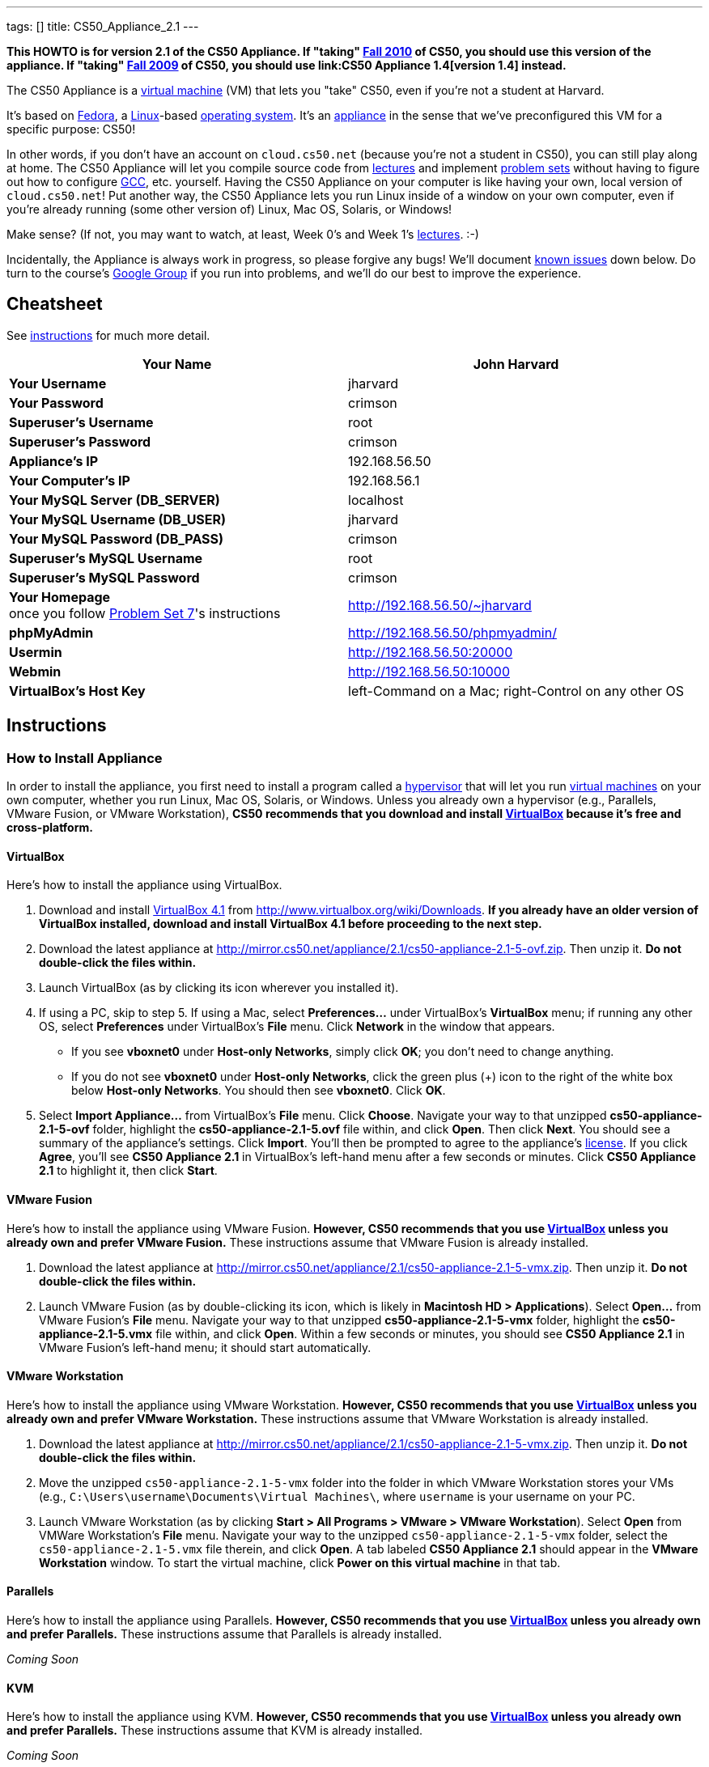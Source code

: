 ---
tags: []
title: CS50_Appliance_2.1
---

*This HOWTO is for version 2.1 of the CS50 Appliance. If "taking"
http://cs50.tv/2010/fall/[Fall 2010] of CS50, you should use this
version of the appliance. If "taking" http://cs50.tv/2009/fall/[Fall
2009] of CS50, you should use link:CS50 Appliance 1.4[version 1.4]
instead.*

The CS50 Appliance is a
http://en.wikipedia.org/wiki/Virtual_machine[virtual machine] (VM) that
lets you "take" CS50, even if you're not a student at Harvard.

It's based on
http://en.wikipedia.org/wiki/Fedora_(operating_system)[Fedora], a
http://en.wikipedia.org/wiki/Linux[Linux]-based
http://en.wikipedia.org/wiki/Operating_system[operating system]. It's an
http://en.wikipedia.org/wiki/Computer_appliance[appliance] in the sense
that we've preconfigured this VM for a specific purpose: CS50!

In other words, if you don't have an account on `cloud.cs50.net`
(because you're not a student in CS50), you can still play along at
home. The CS50 Appliance will let you compile source code from
http://cs50.tv/2010/fall#l=lectures[lectures] and implement
http://cs50.tv/2010/fall#l=psets[problem sets] without having to figure
out how to configure
http://en.wikipedia.org/wiki/GNU_Compiler_Collection[GCC], etc.
yourself. Having the CS50 Appliance on your computer is like having your
own, local version of `cloud.cs50.net`! Put another way, the CS50
Appliance lets you run Linux inside of a window on your own computer,
even if you're already running (some other version of) Linux, Mac OS,
Solaris, or Windows!

Make sense? (If not, you may want to watch, at least, Week 0's and Week
1's http://cs50.tv/2010/fall/#l=lectures[lectures]. :-)

Incidentally, the Appliance is always work in progress, so please
forgive any bugs! We'll document link:#_known_issues[known issues] down
below. Do turn to the course's http://cs50.tv/2009/fall/#r=group[Google
Group] if you run into problems, and we'll do our best to improve the
experience.


Cheatsheet
----------

See link:#_instructions[instructions] for much more detail.

[cols=",",]
|=======================================================================
|*Your Name* |John Harvard

|*Your Username* |jharvard

|*Your Password* |crimson

|*Superuser's Username* |root

|*Superuser's Password* |crimson

|*Appliance's IP* |192.168.56.50

|*Your Computer's IP* |192.168.56.1

|*Your MySQL Server (DB_SERVER)* |localhost

|*Your MySQL Username (DB_USER)* |jharvard

|*Your MySQL Password (DB_PASS)* |crimson

|*Superuser's MySQL Username* |root

|*Superuser's MySQL Password* |crimson

|*Your Homepage* +
once you follow http://cs50.tv/2010/fall/#l=psets[Problem Set 7]'s
instructions |http://192.168.56.50/~jharvard

|*phpMyAdmin* |http://192.168.56.50/phpmyadmin/

|*Usermin* |http://192.168.56.50:20000

|*Webmin* |http://192.168.56.50:10000

|*VirtualBox's Host Key* |left-Command on a Mac; right-Control on any
other OS
|=======================================================================


Instructions
------------


How to Install Appliance
~~~~~~~~~~~~~~~~~~~~~~~~

In order to install the appliance, you first need to install a program
called a http://en.wikipedia.org/wiki/Hypervisor[hypervisor] that will
let you run http://en.wikipedia.org/wiki/Virtual_machine[virtual
machines] on your own computer, whether you run Linux, Mac OS, Solaris,
or Windows. Unless you already own a hypervisor (e.g., Parallels, VMware
Fusion, or VMware Workstation), *CS50 recommends that you download and
install link:#_virtualbox[VirtualBox] because it's free and
cross-platform.*


VirtualBox
^^^^^^^^^^

Here's how to install the appliance using VirtualBox.

1.  Download and install
http://en.wikipedia.org/wiki/VirtualBox[VirtualBox 4.1] from
http://www.virtualbox.org/wiki/Downloads. *If you already have an older
version of VirtualBox installed, download and install VirtualBox 4.1
before proceeding to the next step.*
2.  Download the latest appliance at
http://mirror.cs50.net/appliance/2.1/cs50-appliance-2.1-5-ovf.zip. Then
unzip it. *Do not double-click the files within.*
3.  Launch VirtualBox (as by clicking its icon wherever you installed
it).
4.  If using a PC, skip to step 5. If using a Mac, select
*Preferences...* under VirtualBox's *VirtualBox* menu; if running any
other OS, select *Preferences* under VirtualBox's *File* menu. Click
*Network* in the window that appears.
* If you see *vboxnet0* under *Host-only Networks*, simply click *OK*;
you don't need to change anything.
* If you do not see *vboxnet0* under *Host-only Networks*, click the
green plus (+) icon to the right of the white box below *Host-only
Networks*. You should then see *vboxnet0*. Click *OK*.
5.  Select *Import Appliance...* from VirtualBox's *File* menu. Click
*Choose*. Navigate your way to that unzipped *cs50-appliance-2.1-5-ovf*
folder, highlight the *cs50-appliance-2.1-5.ovf* file within, and click
*Open*. Then click *Next*. You should see a summary of the appliance's
settings. Click *Import*. You'll then be prompted to agree to the
appliance's http://creativecommons.org/licenses/by-nc-sa/3.0/[license].
If you click *Agree*, you'll see *CS50 Appliance 2.1* in VirtualBox's
left-hand menu after a few seconds or minutes. Click *CS50 Appliance
2.1* to highlight it, then click *Start*.


VMware Fusion
^^^^^^^^^^^^^

Here's how to install the appliance using VMware Fusion. *However, CS50
recommends that you use link:#_virtualbox[VirtualBox] unless you already
own and prefer VMware Fusion.* These instructions assume that VMware
Fusion is already installed.

1.  Download the latest appliance at
http://mirror.cs50.net/appliance/2.1/cs50-appliance-2.1-5-vmx.zip. Then
unzip it. *Do not double-click the files within.*
2.  Launch VMware Fusion (as by double-clicking its icon, which is
likely in *Macintosh HD > Applications*). Select *Open...* from VMware
Fusion's *File* menu. Navigate your way to that unzipped
*cs50-appliance-2.1-5-vmx* folder, highlight the
*cs50-appliance-2.1-5.vmx* file within, and click *Open*. Within a few
seconds or minutes, you should see *CS50 Appliance 2.1* in VMware
Fusion's left-hand menu; it should start automatically.


VMware Workstation
^^^^^^^^^^^^^^^^^^

Here's how to install the appliance using VMware Workstation. *However,
CS50 recommends that you use link:#_virtualbox[VirtualBox] unless you
already own and prefer VMware Workstation.* These instructions assume
that VMware Workstation is already installed.

1.  Download the latest appliance at
http://mirror.cs50.net/appliance/2.1/cs50-appliance-2.1-5-vmx.zip. Then
unzip it. *Do not double-click the files within.*
2.  Move the unzipped `cs50-appliance-2.1-5-vmx` folder into the folder
in which VMware Workstation stores your VMs (e.g.,
`C:\Users\username\Documents\Virtual Machines\`, where `username` is
your username on your PC.
3.  Launch VMware Workstation (as by clicking *Start > All Programs >
VMware > VMware Workstation*). Select *Open* from VMWare Workstation's
*File* menu. Navigate your way to the unzipped
`cs50-appliance-2.1-5-vmx` folder, select the `cs50-appliance-2.1-5.vmx`
file therein, and click *Open*. A tab labeled *CS50 Appliance 2.1*
should appear in the *VMware Workstation* window. To start the virtual
machine, click *Power on this virtual machine* in that tab.


Parallels
^^^^^^^^^

Here's how to install the appliance using Parallels. *However, CS50
recommends that you use link:#_virtualbox[VirtualBox] unless you already
own and prefer Parallels.* These instructions assume that Parallels is
already installed.

_Coming Soon_


KVM
^^^

Here's how to install the appliance using KVM. *However, CS50 recommends
that you use link:#_virtualbox[VirtualBox] unless you already own and
prefer Parallels.* These instructions assume that KVM is already
installed.

_Coming Soon_


How to Update Appliance
~~~~~~~~~~~~~~~~~~~~~~~

The latest release of version 2.1 of the CS50 Appliance is *2.1-5*. To
check which version you have, link:#_how_to_open_a_terminal[open a
terminal] and execute:

`yum list installed cs50-appliance`

You should see output like the below, which indicates the release that
you have installed:

`cs50-appliance.i386                         2.1-5                          @cs50`

You can update the appliance to the latest release in either of two
ways:

* Select *Menu > Administration > Software Update*, then click *Install
Updates* if any updates are available.
* link:#_how_to_open_a_terminal[Open a terminal] and execute:
+
---------------------------------------
sudo yum clean all ; sudo yum -y update
---------------------------------------
+
Input *crimson* if prompted for a password.

Don't worry if you see

`  Updating   : cs50-appliance-2.1-5.i386`

on the screen for a minute or more; it takes a while to restart each of
the appliance's services.


How to Use Appliance
~~~~~~~~~~~~~~~~~~~~

The first thing you should see when the appliance boots up is John
Harvard's desktop. (Oh, henceforth, you are
http://en.wikipedia.org/wiki/John_Harvard_(clergyman)[John Harvard].
Your initial password is *crimson*. And here's
http://en.wikipedia.org/wiki/File:BostonTrip-91.jpg[what you look
like].) Even though you might think of Linux as having only a
http://en.wikipedia.org/wiki/Command-line_interface[command-line
interface],
http://en.wikipedia.org/wiki/Graphical_user_interface[graphical user
interfaces] do exist. We've installed
http://en.wikipedia.org/wiki/Xfce[Xfce], one of the most popular, for
you. However, we installed as few programs as possible to keep the
appliance small. You're welcome to install additional programs via *Menu
> Administration > Add/Remove Applications*.


How to Change Name
^^^^^^^^^^^^^^^^^^

As much as you might not like being called John, *do not try to change
John Harvard's name or username*. Life will be simpler as John.

With that said, if you'd _really_ like to be yourself (or someone else
altogether), you're welcome to create a new account.
link:#_how_to_open_a_terminal[Open a terminal] and execute

`sudo adduser --comment "Jane Harvard" --gid students --groups wheel --password crimson janeh` +
`echo -e "crimson\ncrimson" | sudo smbpasswd -a -s janeh`

where `Jane Harvard` is your desired name, `crimson` is your desired
password, and `janeh` is your desired username. Be sure not to overlook
the `\n` in the second command.

If you'd also like to start logging into the appliance automatically
under your new identity (instead of John Harvard's), execute

`sudo nano /etc/gdm/custom.conf`

and change `jharvard` to your own username. Then hit *ctrl-x*, then *y*,
then *Enter* to save and quit.


How to Change Password
^^^^^^^^^^^^^^^^^^^^^^

You can change your password in any of these ways:

* Select *Menu > Preferences > Password* and follow the on-screen
prompts.
* Log into Usermin at http://192.168.56.50:20000/, select *Login >
Change Password* at top-left, and follow the on-screen instructions.
* link:#_how_to_open_a_terminal[Open a terminal] and execute: +
+
------
passwd
------

With that said, allow us to suggest that you not change John Harvard's
password if your own computer is already password-protected. (Life will
be simpler with *crimson*.) The appliance has been configured in such a
way that only someone with access to your computer (e.g., you) can
access the appliance. Even though the appliance can connect to the
Internet, the Internet cannot connect to the appliance.


How to Change Language
^^^^^^^^^^^^^^^^^^^^^^

*This feature may require Internet access.*

If English is not your native language, you may want to change the
appliance's default language. Some things will remain in English, but
you might find yourself more at home nonetheless. Select *Menu >
Administration > Language*, inputting your password if prompted. Select
your preferred language from the list that appears, then click *OK*. If
prompted, click *Import key*. You may need to wait for a bit as the
language is installed. Then link:#_how_to_restart_appliance[restart the
appliance] and log back in.


How to Change Keyboard Layout
^^^^^^^^^^^^^^^^^^^^^^^^^^^^^

If you have a non-U.S. (or non-standard) keyboard, you may want (or
need!) to change your keyboard's layout. Select *Menu > Administration >
Keyboard*. (To be clear, select *Administration*, not *Preferences*.)
Select your preferred keyboard, then click *OK*.


How to Change Time Zone
^^^^^^^^^^^^^^^^^^^^^^^

If you don't live in Cambridge, Massachusetts, USA, you may want to
change the appliance's timezone. Select *Menu > Administration > Date &
Time*. Click the *Time Zone* tab, select the nearest city in your time
zone, then click *OK*, leaving *System clock uses UTC* checked.


How to Open a Terminal
^^^^^^^^^^^^^^^^^^^^^^

You can open a terminal in any of these ways:

* Select *Menu > Internet > Terminal*. You'll find yourself in your home
directory (`~`).
* Click Terminal's icon (a black square) in the appliance's bottom-left
corner. You'll find yourself in your home directory (`~`).
* Right-click anywhere on your desktop and select *Open Terminal Here*.
You'll find yourself in `~/Desktop/`.

No matter the approach you take, you should then see a command-line
interface much like the one you've probably seen in
http://cs50.tv/2010/fall/#l=lectures[lectures]! It's at this prompt that
you'll be able to type commands like *cd*, `gcc`, `ls`, and `nano`.

If you don't have an account on `nice.fas.harvard.edu` or
`cloud.cs50.net` but a problem set tells you to "SSH to
`nice.fas.harvard.edu`" or "SSH to `cloud.cs50.net`", you can simply
open a terminal instead (or you can link:#_how_to_ssh_to_appliance[SSH to
the appliance]).


How to SSH to Appliance
^^^^^^^^^^^^^^^^^^^^^^^

If you'd like to SSH to the appliance from your own computer (as with
Terminal on Mac OS or with PuTTY on Windows), you can SSH from your
computer to *192.168.56.50*, which is the appliance's static IP address.
(The appliance actually has a second IP address, obtained via DHCP, but
it uses that IP to access the Internet.)

If you'd instead like to SSH _from_ the appliance _to_ your computer
(assuming your computer is running an SSH server), you can SSH from the
appliance to *192.168.56.1*, which is the static IP address that
VirtualBox has secretly assigned to your computer.

*Note that, for security's sake, you can SSH to the appliance as
`jharvard` but not as `root`.*


How to Release Keyboard and Mouse
^^^^^^^^^^^^^^^^^^^^^^^^^^^^^^^^^

Once you click inside of the appliance, it "captures" your keyboard's
keystrokes and your mouse's movements. To release your keyboard and
mouse from the appliance's clutches, hit VirtualBox's "host key": on a
Mac, VirtualBox's host key is your keyboard's left-Command key; on any
other OS, VirtualBox's host key is your keyboard's right-Control key.
Once you hit that key, should be able to move your mouse anywhere on
your screen.


How to Change Host Key
^^^^^^^^^^^^^^^^^^^^^^

VirtualBox's "host key" allows you to release your keyboard and mouse
from the appliance if they've been "captured," which happens when you
click somewhere inside of the appliance's window (unless you have
link:#_how_to_install_guest_additions[guest additions] installed).

On a Mac, VirtualBox's host key is your keyboard's left-Command key; to
change it, select *VirtualBox > Preferences... > Input*. On any other
OS, VirtualBox's host key is your keyboard's right-Control key; to
change it, select *File > Preferences > Input*. In either case, be sure
that VirtualBox's main window (where you can select the CS50 Appliance
from a list) is in the foreground, not the appliance's own window, else
the *Preferences...* and/or *File* menu might not appear.


How to Install Guest Additions
^^^^^^^^^^^^^^^^^^^^^^^^^^^^^^

*These instructions assume that you're using VirtualBox as your
hypervisor. For VMware Fusion and VMware Workstation, you'll instead
want to install "VMware Tools."*

"Guest Additions" are device drivers and system applications that come
with VirtualBox that can improve the performance and usability of the
CS50 Appliance. Those additions allow you to
link:#_how_to_change_resolution[change the appliance's resolution],
link:#_how_to_enter.2fexit_fullscreen_mode[enter/exit fullscreen mode],
link:#_how_to_enter/exit_seamless_mode[enter/exit seamless mode], and
link:#_how_to_transfer_files_between_appliance_and_your_computer[share
folders] between the appliance and your own computer. They may also
eliminate the need to "release" your keyboard and mouse via VirtualBox's
"host key."

To install them, select *Install Guest Additions...* from VirtualBox's
*Devices* menu while the appliance is running. (This menu is outside of
the appliance, not inside of it. You may need to
link:#_how_to_release_keyboard_and_mouse[release your keyboard and mouse]
first.) An icon of a CD may then appear on your desktop, but no need to
double-click it. Instead, link:#_how_to_open_a_terminal[open a terminal]
and execute the commands below. Input your password if prompted. (For
security, you will not see your password as you type it.)

`sudo mount /dev/sr0 /media/` +
`sudo /media/VBoxLinuxAdditions.run`

Once the software has been installed, execute the command below:

`sudo umount /media/`

Then select *CD/DVD Devices > Remove disk from virtual drive* from
VirtualBox's *Devices* menu. (This menu is outside of the appliance, not
inside of it. You may need to
link:#_how_to_release_keyboard_and_mouse[release your keyboard and mouse]
first.) Then link:#_how_to_restart_appliance[restart the appliance] and
log back in.


How to Change Resolution
^^^^^^^^^^^^^^^^^^^^^^^^

By default, the appliance's resolution for John Harvard is 800x600 (so
that his desktop fits on most any computer's screen). To lower the
resolution to 640x480 or increase the resolution to 1024x768, select
*Menu > Preferences > Display*, select a new value to the right of
*Resolution*, then click *Close*.

To increase the appliance's resolution beyond 1024x768 and to enable
auto-resize (whereby dragging VirtualBox's bottom-left corner will alter
the appliance's resolution), you'll need to install
link:#_how_to_install_guest_additions[install guest additions], if you
haven't already.


How to Change Volume
^^^^^^^^^^^^^^^^^^^^

By default, the appliance's audio is off, but you can enable it as
follows.

1.  Select *Menu > Sound & Video > Mixer*.
2.  Select *Playback: Internal Audio Analog Stereo (PulseAudio Mixer)*
next to *Sound card*.
3.  Click '''Select Controls...".
4.  Check *Master* then click *Close*.
5.  Click the speaker icon to unmute the appliance's audio, then drag
the sliders upward to increase the audio's volume.
6.  Click *Quit*.
7.  Visit http://webhamster.com/ in Firefox to test!


How to Enter/Exit Fullscreen Mode
^^^^^^^^^^^^^^^^^^^^^^^^^^^^^^^^^

For fullscreen mode to work, you'll first need to
link:#_how_to_install_guest_additions[install guest additions] if you
haven't already.

Thereafter, you can enter fullscreen mode in either of these ways:

* Select *Switch to Fullscreen* from VirtualBox's *Machine* menu while
the appliance is running. (This menu is outside of the appliance, not
inside of it.)
* Hit VirtualBox's "host key" and F together. (On a Mac, VirtualBox's
host key is your keyboard's left-Command key; on any other OS,
VirtualBox's host key is your keyboard's right-Control key.)

You can exit fullscreen mode in either of these ways:

* Move your cursor to the middle of the bottom of your screen, at which
point a menu should appear. Click the second icon from the right (which
resembles two squares).
* Hit VirtualBox's "host key" and F together. (On a Mac, VirtualBox's
host key is your keyboard's left-Command key; on any other OS,
VirtualBox's host key is your keyboard's right-Control key.)


How to Enter/Exit Seamless Mode
^^^^^^^^^^^^^^^^^^^^^^^^^^^^^^^

Seamless mode lets you "extract" windows (e.g., a Terminal window) from
the CS50 Appliance and position them right alongside your computer's own
windows; in seamless mode, the appliance's windows are no longer
confined to the appliance's own rectangular window.

For seamless mode to work, you'll first need to
link:#_how_to_install_guest_additions[install guest additions] if you
haven't already.

Thereafter, you can enter seamless mode in either of these ways:

* Select *Switch to Seamless Mode* from VirtualBox's *Machine* menu
while the appliance is running. (This menu is outside of the appliance,
not inside of it.)
* Hit VirtualBox's "host key" and L together. (On a Mac, VirtualBox's
host key is your keyboard's left-Command key; on any other OS,
VirtualBox's host key is your keyboard's right-Control key.)

You can exit seamless mode by hitting VirtualBox's "host key" and L
together. (On a Mac, VirtualBox's host key is your keyboard's
left-Command key; on any other OS, VirtualBox's host key is your
keyboard's right-Control key.)


How to Use phpMyAdmin
^^^^^^^^^^^^^^^^^^^^^

Visit http://192.168.56.50/phpMyAdmin/ within the appliance or using
your own computer's browser. Log in as prompted.


How to Undelete Files
^^^^^^^^^^^^^^^^^^^^^

Every 10 minutes, the appliance take "snapshots" of everything in
`/home` just in case you accidentally delete something. (You can also
mitigate accidental deletions by
link:#_how_to_synchronize_files_with_dropbox[synchronizing with
Dropbox].)

Suppose that you just deleted `~/pset1/hello.c`. Odds are you'll find it
in the `minutely.0` or `minutely.1` snapshot, depending on the current
time, in which case you can recover it with

`cp /snapshots/minutely.0/home/jharvard/pset1/hello.c ~/pset1`

or with

`cp /snapshots/minutely.1/home/jharvard/pset1/hello.c ~/pset1`

in a link:#_how_to_open_a_terminal[terminal]. If you need to recover an
earlier version, you can go further back in time via `minutely.2`,
`minutely.3`, or `minutely.4`. If you'd instead like to go back an hour
or so, you can start with `hourly.0`, followed by `hourly.1`,
`hourly.2`, and so on. Below are all of the intervals you can try.
Realize that the times only estimates, since the intervals' definitions
depend on the current time.


Intervals
+++++++++

[cols=",",]
|====================================================
|`minutely.0` |10 minutes ago
|`minutely.1` |20 minutes ago
|`minutely.2` |30 minutes ago
|`minutely.3` |40 minutes ago
|`minutely.4` |50 minutes ago
|`hourly.0` |1 hour ago
|`hourly.1` |2 hours ago
|... |...
|`hourly.22` |23 hours ago
|`daily.0` |yesterday
|`daily.1` |2 days ago
|... |...
|`daily.5` |6 days ago
|`weekly.0` |1 week ago
|`weekly.1` |2 weeks ago
|... |...
|`weekly.51` |51 weeks ago
|====================================================


How to Synchronize Files with Dropbox
^^^^^^^^^^^^^^^^^^^^^^^^^^^^^^^^^^^^^

*This feature requires Internet access.*

To make it easier to back up files within the appliance automatically as
well as share them with your own computer(s), you can synchronize a
directory in John Harvard's account with
http://www.dropbox.com/features[Dropbox]. *If officially enrolled in a
course at Harvard, just take care to respect the course's policies on
academic honesty.*

Here's how to configure the appliance for Dropbox.

1.  link:#_how_to_open_a_terminal[Open a terminal].
2.  Execute:
+
----------------
dropbox start -i
----------------
3.  You should be prompted to "download the proprietary daemon" (i.e.,
software); click *OK*. The software should proceed to download and
unpack.
4.  You should then be prompted to set up Dropbox.
* If you don't already have a Dropbox account, leave *I don't have a
Dropbox account* checked, then click *Next*. Create your Dropbox as
prompted.
* If you already have an Dropbox account, check *I already have a
Dropbox account*, then click *OK*. Log in as prompted.
5.  If prompted to upgrade your Dropbox, simply leave *2 GB* checked
(which is free) then click *Next*, unless you want to upgrade to a paid
account.
6.  If prompted to *Choose setup type*, leave *Typical* checked, then
click *Install*.
7.  If prompted to take a 5-step tour, click *Skip Tour*; its
screenshots won't match what you'll see in the appliance.
8.  When informed *That's it!*, uncheck *Open my Dropbox folder now*,
then click *Finish*.
9.  If prompted for your admin password, input *crimson* (unless you
changed your root password to something else). *Don't worry if you then
see an error about "wrong password."*

If you then execute

`dropbox status`

you should see:

`Idle`

If you then execute

`cd ~/Dropbox/` +
`ls`

you should your dropbox's files. If you just created an account, among
them will be *Getting Started.pdf*, *Photos*, and *Public*. You can
browse those same files (and any others you create) at
https://www.dropbox.com/login. You can even undelete files.

*Only those files and folders that you save in `~/Dropbox/` will be
synchronized with your Dropbox account.*


How to Transfer Files between Appliance and Your Computer
^^^^^^^^^^^^^^^^^^^^^^^^^^^^^^^^^^^^^^^^^^^^^^^^^^^^^^^^^

If you'd like to
http://en.wikipedia.org/wiki/SSH_file_transfer_protocol[SFTP] to the
appliance from your own computer (as with
http://cyberduck.ch/[Cyberduck] on Mac OS or with
http://winscp.net/eng/download.php[WinSCP] on Windows), you can SFTP
from your computer to *192.168.56.50*, which is the appliance's static
IP address. (The appliance actually has a second IP address, obtained
via DHCP, but it uses that IP to access the Internet.)

Alternatively, you can "mount" John Harvard's home directory (via a
protocol called http://en.wikipedia.org/wiki/Server_Message_Block[SMB],
otherwise known as http://en.wikipedia.org/wiki/CIFS[CIFS]) in a window
on your own desktop, to and from which you can drag and drop files.
Here's how, whether you run Linux, Mac OS, or Windows.


Linux
+++++


GNOME

1.  Select *Connect to Server...* from the *Places* menu.
2.  Input *192.168.56.50* for *Server*.
3.  Select *Windows share* for *Type*.
4.  Input *jharvard* for *Share*.
5.  Input */* for *Folder*.
6.  Input *CS50* for *Domain name*.
7.  Input *jharvard* for *User name*.
8.  Input *crimson* for *Password*.
9.  Check *Remember this password* if you'd like.
10. Click *Connect*.

John Harvard's home directory should then open in a new window.


KDE

1.  Open Dolphin (as via *Computer > Network*).
2.  Select *Network*.
3.  Click *Add Network Folder*.
4.  Select *Microsoft® Windows® network drive*, then click *Next*.
5.  Input *appliance* for *Name*.
6.  Input *192.168.56.50* for *Server*.
7.  Input *jharvard* for *Folder*.
8.  Check *Create an icon for this remote folder* if you'd like.
9.  Click *Finish*.
10. Input *jharvard* for *Username*.
11. Input *crimson* for *Password*.
12. Check *Remember password* if you'd like.
13. Click *OK*.

John Harvard's home directory should then open in a new window.


Xfce

1.  Install `gvfs-smb` as `root` (as via `sudo`) if not installed
already, as with
+
-----------------------
yum -y install gvfs-smb
-----------------------
+
if running CentOS, Fedora, or RedHat or with
+
-----------------------------
apt-get install gvfs-backends
-----------------------------
+
if running Debian or Ubuntu.
2.  Launch Thunar (as via *Applications Menu > System > Thunar File
Manager*).
3.  Select *Open Location...* from the *Go* menu.
4.  Input *smb://192.168.56.50/jharvard/* for *Location* then click
*Open*.
5.  Input *jharvard* for *Username*.
6.  Input *CS50* for *Domain*.
7.  Input *crimson* for *Password*.
8.  Check *Remember forever* if you'd like.
9.  Click *Connect*.


Mac OS
++++++

1.  Select *Connect to Server...* from the Finder's *Go* menu.
2.  Under *Server Address:*, input *smb://192.168.56.50*. (Click the *+*
icon if you'd like to add the appliance to your *Favorite Servers*.)
Then click *Connect*.
3.  If prompted for your name and password:
1.  Select *Registered User*.
2.  Input *jharvard* for *Name*.
3.  Input *crimson* for *Password*.
4.  Click *Connect*.

John Harvard's home directory should then open in a new window.


Windows
+++++++

1.  Open any folder on your hard drive.
2.  Click the address bar atop the folder's window and input
*\\192.168.56.50\jharvard*, then click *Enter*.
3.  If prompted for your name and password:
1.  Input *jharvard* for *User name*.
2.  Input *crimson* for *Password*.
3.  Check *Remember my credentials* if you'd like.
4.  Click *Connect*.

John Harvard's home directory should then open in a new window.


How to Access Appliance from Another Computer
^^^^^^^^^^^^^^^^^^^^^^^^^^^^^^^^^^^^^^^^^^^^^

By default, you can access the appliance from your own computer via the
appliance's static IP address, which is *192.168.56.50*, because
VirtualBox assigns your own computer a static IP address of
*192.168.56.1*, which is on the same "subnet." Those IP addresses only
exist within VirtualBox, though, so, by default, it's _not_ possible to
access the appliance from other computers on your LAN (i.e., home
network).

However, the appliance also comes with a "bridged" network interface
(`eth2`) that you can activate manually. So long as your LAN supports
http://en.wikipedia.org/wiki/Dynamic_Host_Configuration_Protocol[DHCP]
(which most home networks do), that interface will acquire an IP address
on your LAN, at which point you can access the appliance via HTTP or SSH
via _that_ IP from any computer on your LAN.

However, for security's sake, you will not be able (from any computer
besides your own, on which the appliance is running) to:

* access phpMyAdmin, at http://192.168.56.50/phpMyAdmin/
* access Usermin, at http://192.168.56.50:20000/
* access Webmin, at http://192.168.56.50:10000/
* link:#_how_to_transfer_files_between_appliance_and_your_computer[mount
John Harvard's home directory] in a window on your desktop

You will be able to:

* access John Harvard's homepage at http://192.168.56.50/~jharvard/
* SSH to the appliance at 192.168.56.50

*However, odds are `eth2` will not work on Harvard's campus because of
Harvard's firewall.*

To enable `eth2` temporarily, link:#_how_to_open_a_terminal[open a
terminal] and execute:

`sudo ifup eth2`

If your LAN indeed supports DHCP, you should see:

`Determining IP information for eth2... done.`

To find out which IP address was assigned by your LAN to the appliance,
execute

`ifconfig eth2`

and look to the right of *inet addr* (not *inet6 addr*). That's the
address via which you can accessible the appliance from another computer
on your LAN. Odds are it will start with *192.168.0* or *192.168.1* or
*10.0.1*, though other prefixes are possible.

If you would like to enable `eth2` permanently:

1.  Select *Menu > Administration > Network*.
2.  Highlight *eth2* in the window that appears, then click *Edit*.
3.  Check *Activate device when computer starts*, then click *OK*.
4.  Select *File > Save*, then click *OK*.
5.  Select *File > Quit*.
6.  link:#_how_to_restart_appliance[Restart the appliance].

Just realize that each time the appliance starts, it may be assigned a
different IP address on your LAN via DCHP, so you might need to re-run

`ifconfig eth2`

each time to find out the current address. If your home router supports
"DHCP reservations," know that you can find out the MAC (i.e., Ethernet)
address of `eth2` by running

`ifconfig eth2`

as well. Look to the right of *HWaddr* for the address. Alternatively,
if you think it's safe to assign the appliance a static IP address on
your LAN without your home router even knowing, select *Menu >
Administration > Network*, highlight *eth2* in the window that appears,
click *Edit*, select *Statically set IP addresses*, and configure the
interface as you see fit.


How to Take a Screenshot
^^^^^^^^^^^^^^^^^^^^^^^^

It's sometimes helpful to take a screenshot of the appliance so that you
can remember or share something you see on your screen. *If officially
enrolled in a course at Harvard, just take care to respect the course's
policies on academic honesty.*

To take a screenshot inside of the appliance:

1.  Select *Menu > Accessories > Screenshot*.
2.  Check a *Region to capture*.
3.  Leave *Capture the mouse pointer* checked unless you'd like to hide
it.
4.  Leave *Delay before capturing* at *1*, unless you need more time.
5.  Click *OK*.
6.  You should then be prompted to decide on an *Action*. Leave *Save*
checked and then click *OK* if you'd like to save the screenshot as a
file; decide on a destination as prompted. You can then share that
screenshot with someone if necessary, as by opening Gmail in Firefox and
sending it as an attachment.

You can also link:#_how_to_share_control_of_your_screen[share control of
your screen] if you need someone else to see more than a screenshot.


How to Share Control of Your Screen
^^^^^^^^^^^^^^^^^^^^^^^^^^^^^^^^^^^

*This feature requires Internet access.*

So that you can help (and be helped by!) fellow learners on the
Internet, the appliance comes with
http://www.teamviewer.com/[TeamViewer], which lets you share (control
of) your screen with someone else (a "partner") on the Internet (and
vice versa). *If officially enrolled in a course at Harvard, just take
care to respect the course's policies on academic honesty.*

To share your screen with some else:

1.  Select *Menu > Share Screen*. A window should appear.
2.  Tell your partner the *ID* and *Password* that you see. Once your
partner inputs those values, your screen should be shared.

To see someone else's screen:

1.  Ask your partner for an *ID* and *Password*.
2.  Select *Menu > Share Screen*. A window should appear.
3.  Input the *ID* into that window, then click *Connect to partner*.
4.  When prompted, input the *Password*, at which point you should see
your partner's screen.

If you would like to connect to someone else's appliance from your own
computer (rather than from your own appliance) or from a mobile device,
you can download TeamViewer for free for Android, iOS, Linux, Mac OS, or
Windows from http://www.teamviewer.com/en/download.aspx.


How to Disable Automatic Login
^^^^^^^^^^^^^^^^^^^^^^^^^^^^^^

By default, the appliance logs you in as John Harvard. To disable
automatic login, link:#_how_to_open_a_terminal[open a terminal] and
execute:

`sudo rm -f /etc/gdm/custom.conf`

Then link:#_how_to_restart_appliance[restart the appliance]. You should
now see a login prompt instead of John Harvard's desktop.


How to Log Out of Appliance
^^^^^^^^^^^^^^^^^^^^^^^^^^^

To log out of the appliance, click
image:Exit.png[Exit.png,title="image"] in the appliance's bottom-right
corner, then click *Log Out*.


How to Restart Appliance
^^^^^^^^^^^^^^^^^^^^^^^^

You can restart the appliance in either of these ways:

* Click image:Exit.png[Exit.png,title="image"] in the appliance's
bottom-right corner, then click *Restart*.
* link:#_how_to_open_a_terminal[Open a terminal] and execute the below,
inputting your password if prompted:
+
------------
sudo restart
------------


How to Shut Down Appliance
^^^^^^^^^^^^^^^^^^^^^^^^^^

You can shut down the appliance in either of these ways:

* Click image:Exit.png[Exit.png,title="image"] in the appliance's
bottom-right corner, then click *Shut Down*.
* link:#_how_to_open_a_terminal[Open a terminal] and execute the below,
inputting your password if prompted:
+
-------------
sudo shutdown
-------------


How to Configure Appliance for a Proxy Server
^^^^^^^^^^^^^^^^^^^^^^^^^^^^^^^^^^^^^^^^^^^^^

If your own computer sits behind an HTTP proxy server, you might need to
configure the appliance to route HTTP traffic through that proxy as
well. Here's how.

1.  link:#_how_to_open_a_terminal[Open a terminal] and execute the below,
inputting your password if prompted:
+
---------------------------------
sudo nano /etc/profile.d/proxy.sh
---------------------------------
2.  Add the following line to that (otherwise empty) file, where
`example.com` is the address of your proxy server and `80` is its port
number:
+
----------------------------------------
export http_proxy=http://example.com:80/
----------------------------------------
3.  Save and quit Nano by hitting *ctrl-X*, then *y*, then *Enter*.
4.  Execute:
+
--------------------------------------
sudo chmod 644 /etc/profile.d/proxy.sh
--------------------------------------
5.  link:#_how_to_restart_appliance[Restart the appliance].


How to Run Programs from Lectures
~~~~~~~~~~~~~~~~~~~~~~~~~~~~~~~~~

See link:Fall_2010#Lectures[Fall 2010's HOWTO].


How to Do Problem Sets
~~~~~~~~~~~~~~~~~~~~~~

See link:Fall_2010#Problem_Sets[Fall 2010's HOWTO].


Implementation Details
----------------------

Below are details on how we implemented the CS50 Appliance in case
you're curious or would like to reproduce these steps yourself. *You do
NOT need to follow these directions to if you simply want to use the
CS50 Appliance:* you only need to follow link:#_instructions[the
instructions above].

We built the appliance using a combination of
http://fedoraproject.org/wiki/Anaconda/Kickstart[Kickstart] and
http://fedoraproject.org/wiki/How_to_create_an_RPM_package[rpmbuild]. It
took us a while to figure everything out, but now that we (and you) know
what we're doing, it only takes about 20 minutes to build the appliance
(and most of that time is spent waiting for Kickstart to run).

The CS50 Appliance's kickstart file can be found at
http://mirror.cs50.net/appliance/2.1/cs50-appliance-2.1-5.ks. And the
CS50 Appliance's spec file can be found at
http://mirror.cs50.net/appliance/2.1/cs50-appliance-2.1-5.spec.

The directions below assume familiarity with
http://en.wikipedia.org/wiki/Fedora_(operating_system)[Fedora] and
installation thereof as well as with
http://en.wikipedia.org/wiki/VirtualBox[VirtualBox]. If you have
questions, you may want to join CS50's Google Group at
http://cs50.tv/2010/fall/#l=psets&r=group[cs50.tv].

1.  Download and install (on any OS) the latest version of VirtualBox
from http://www.virtualbox.org/wiki/Downloads.
2.  Download an ISO of the 32-bit Fedora 15 DVD from
http://download.fedoraproject.org/pub/fedora/linux/releases/15/Fedora/i386/iso/Fedora-15-i386-DVD.iso
(which is linked at
http://fedoraproject.org/en/get-fedora-options#formats).
3.  Launch VirtualBox and click *New*.
4.  On the screen entitled *Welcome to the New Virtual Machine Wizard!*,
click *Continue*.
5.  On the screen entitled *VM Name and OS Type*, input a value below
*Name* (e.g., *CS50 Appliance*), select *Linux* next to *Operating
System*, select *Fedora* (not *Fedora (64 bit)*) next to *Version*, then
click *Continue*.
6.  On the screen entitled *Memory*, input *768* MB, if not already
present, then click *Continue*.
7.  On the screen entitled *Virtual Hard Disk*, check *Start-up Disk*
(if not checked already), select *Create new hard disk* (if not selected
already), then click *Continue*.
8.  On the screen entitled *Welcome to the Create New Virtual Disk
Wizard!*, select *VDI (VirtualBox Disk Image)* (if not selected
already), then click *Continue*.
9.  On the screen entitled *Virtual disk storage details*, select
*Dynamically allocated* (if not selected already), then click
*Continue*.
10. On the screen entitled *Virtual disk file location and size*, leave
the value under *Location* unchanged (assuming it's identical to the
name you inputted earlier), input *32.0 GB* under *Size*, then click
*Continue*.
11. On the screen entitled *Summary*, click *Create*.
12. On the screen also entitled *Summary*, click *Create*.
13. In VirtualBox's lefthand list of VMs, single-click the VM you just
created to highlight it, then click *Settings*.
14. Click *Network*.
15. Under *Adapter 1*, ensure that *Enable Network Adapter* is checked,
that *NAT* is selected next to *Attached to*, and that (under
*Advanced*), *PCnet-PCI II (Am79C970A)* is selected next to *Adapter
Type*.
16. Click *Adapter 2*. Check *Enable Network Adapter* and select
*Host-only Adapter* next to *Attached to*. Ensure that (under
*Advanced*) *PCnet-PCI II (Am79C970A)* is selected next to *Adapter
Type*.
17. Click *Adapter 3*. Check *Enable Network Adapter* and select
*Bridged Adapter* next to *Attached to*. Ensure that (under *Advanced*)
*PCnet-PCI II (Am79C970A)* is selected next to *Adapter Type*.
18. Click *OK*.
19. In VirtualBox's lefthand list of VMs, single-click the VM to
highlight it, if not highlighted already, then click *Start*.
20. On the screen entitled *Welcome to the First Run Wizard!*, click
*Continue*.
21. On the screen entitled *Select Installation Media*, click the folder
icon under *Media Source*, navigate your way to the ISO you downloaded
earlier (i.e., *Fedora-15-i386-DVD.iso*), click it once to highlight it,
then click *OK*. You should then see *Fedora-15-i386-DVD.iso* under
*Media Source*. Click *Continue*.
22. On the screen entitled *Summary*, click *Done*.
23. Immediately click inside of the VM's window (so that your cursor
disappears). As soon as you see the screen entitled *Welcome to Fedora
15!*, hit *Esc*. You should then see a *boot:* prompt.
24. At the *boot:* prompt, type
+
----------------------------------------------------------------------------------------------------------------------------
linux biosdevname=0 ks=<nowiki>http://mirror.cs50.net/appliance/2.1/cs50-appliance-2.1-5.ks</nowiki> ksdevice=eth0 selinux=0
----------------------------------------------------------------------------------------------------------------------------
+
then hit *Enter*. Kickstart will proceed to install Fedora 15 and CS50's
own RPMs. Some number of minutes later (depending on the speed of your
computer and Internet connection), the VM will power itself off.
25. In VirtualBox's lefthand list of VMs, click the VM to highlight it,
if not highlighted already, then click *Settings*.
26. Click *Storage*.
27. Under *IDE Controller*, single-click *Fedora-15-i386-DVD.iso* to
highlight it. Then click the CD icon to the right of *CD/DVD Drive* and
select *Remove disk from virtual drive*. Then click *OK*.
28. In VirtualBox's lefthand list of VMs, single-click the VM to
highlight it, if not highlighted already, then select *Export
Appliance...* from VirtualBox's *Devices* menu.
29. On the screen entitled *Welcome to the Appliance Export Wizard!*,
single-click the VM once to highlight it, if not highlighted already,
then click *Continue*.
30. On the screen entitled *Appliance Export Settings*, click
*Choose...* and navigate your way to a folder in which you'd like to
save the exported appliance. Select *Open Virtualization Format (*.ovf)*
next to *Files of type*, then input a filename (that ends in *.ovf*) for
the appliance next to *Save As* (e.g., *cs50-appliance-2.1-5.ovf*). Then
click *Save*.
31. Back on the screen entitled *Appliance Export Settings*, leave
*Write legacy OVF 0.9* and *Write Manifest file* unchecked, then click
*Continue*.
32. On the next screen also entitled *Appliance Export Settings*, input
values for *Name*, *Product*, *Product-URL*, *Vendor*, *Vendor-URL*,
*Version*, *Description*, and *License*. Then click *Done*. An
inaccurate number of seconds later, you should find two files in the
folder you created: *cs50-appliance-2.1-5.ovf* (which contain's the VM's
configuration) and *cs50-appliance-2.1-5.disk1.vmdk* (which is the VM's
hard disk).
33. Open *cs50-appliance-2.1-5.ovf* with a text editor and delete:
* the *vbox:uuid* attribute in the *Disk* element's tag;
* the entire *Item* element for *ideController1* (i.e., everything
between that IDE Controller's ** and ** tags);
* the entire *vbox:Machine* element (i.e., everything between ** and
**).
34. Add elements like the below as children of (i.e., inside)
*VirtualSystem*:

----------------------------------------------------------------------
<ProductSection>
  <Info>Meta-information about the installed software</Info>
  <Product>CS50 Appliance 2.1</Product>
  <Vendor>CS50</Vendor>
  <Version>2.1</Version>
  <ProductUrl>https://manual.cs50.net/Appliance</ProductUrl>
  <VendorUrl>http://cs50.tv/</VendorUrl>
</ProductSection>
<EulaSection>
  <Info>License agreement for the virtual system</Info>
  <License>http://creativecommons.org/licenses/by-nc-sa/3.0/</License>
</EulaSection>
----------------------------------------------------------------------

1.  Create a folder called *cs50-appliance-2.1-5-ovf* and then move
*cs50-appliance-2.1-5.ovf* and *cs50-appliance-2.1-5-disk1.vmdk* into
that folder.
2.  Create a ZIP of that folder called *cs50-appliance-2.1-5-ovf.zip*,
as with:
+
-----------------------------------------------------------------------
zip -r -n .vmdk  cs50-appliance-2.1-5-ovf.zip cs50-appliance-2.1-5-ovf/
-----------------------------------------------------------------------
+
This use of `-n` tells `zip` not to compress
`cs50-appliance-2.1-5-disk1.vmdk` (since it's already compressed).
3.  Distribute `cs50-appliance-2.1-5-ovf.zip`!


VMware
^^^^^^

VirtualBox exports VMDK files in a "streamOptimized" (i.e., compressed)
format that VMware's products do not support. However, it's possible to
convert `cs50-appliance-2.1-5-disk1.vmdk` to a "monolithicSparse" format
that VMware's products do understand, as with:

`mkdir cs50-appliance-2.1-5-vmx ` +
`vmware-vdiskmanager -r /path/to/cs50-appliance-2.1-5-ovf/cs50-appliance-2.1-5-disk1.vmdk -t 0 cs50-appliance-2.1-5-vmx/cs50-appliance-2.1-5-disk1.vmdk`

`vmware-vdiskmanager` comes with VMware Fusion (in
`/Library/Application Support/VMware Fusion/`) and VMware Workstation
(in `C:\Program Files\VMware\VMware Workstation` or
`C:\Program Files (x86)\VMware\VMware Workstation\`).

You'll then want to create a text file called `cs50-appliance-2.1-5.vmx`
in `cs50-appliance-2.1-5-vmx/` with these contents:

---------------------------------------------------------------------------
#!/usr/bin/vmware
config.version = "8"
displayName = "CS50 Appliance 2.1"
ethernet0.connectionType = "nat"
ethernet0.present = "TRUE"
ethernet1.connectionType = "hostonly"
ethernet1.present = "TRUE"
ethernet2.connectionType = "bridged"
ethernet2.present = "TRUE"
floppy0.present = "FALSE"
guestinfo.vmware.product.class = "virtual machine"
guestinfo.vmware.product.long = "CS50 Appliance 2.1"
guestinfo.vmware.product.url = "https://manual.cs50.net/CS50_Appliance_2.1"
guestOS = "fedora"
ide1:0.autodetect = "TRUE"
ide1:0.deviceType = "cdrom-raw"
ide1:0.fileName = "auto detect"
ide1:0.present = "TRUE"
ide1:0.startConnected = "TRUE"
memsize = "768"
powerType.powerOff = "soft"
powerType.powerOn = "soft"
powerType.reset = "soft"
powerType.suspend = "soft"
priority.grabbed = "normal"
priority.ungrabbed = "normal"
scsi0:0.deviceType = "disk"
scsi0:0.fileName = "cs50-appliance-2.1-5-disk1.vmdk"
scsi0:0.mode = "persistent"
scsi0:0.present = "TRUE"
scsi0:0.startConnected = "TRUE"
scsi0:0.writeThrough = "TRUE"
scsi0.present = "TRUE"
scsi0.virtualDev = "lsilogic"
sound.present = "TRUE"
sound.virtualdev = "sb16"
tools.syncTime = "TRUE"
tools.upgrade.policy = "upgradeAtPowerCycle"
usb.generic.autoconnect = "TRUE"
usb.present = "TRUE"
virtualHW.version = "7"
---------------------------------------------------------------------------

You can then create a ZIP of that folder called
*cs50-appliance-2.1-5-vmx.zip*, as with:

`zip -r cs50-appliance-2.1-5-vmx.zip cs50-appliance-2.1-5-vmx/`

Note the absence of `-n` this time, as the VMware-compatible VMDK is not
itself compressed and thus should be by `zip`.

You can then distribute `cs50-appliance-2.1-5-vmx.zip` as well!


Troubleshooting
---------------

If you are having problems that aren't addressed here or under
link:#_known_issues[Known Issues], turn to the course's
http://cs50.tv/2010/fall/#r=group[Google Group] for help.


Forgotten Password
~~~~~~~~~~~~~~~~~~

Follow these directions if you have forgotten the password with which
jharvard or root can log into the appliance (as via the console or, in
John Harvard's case, via SSH). If you have forgotten a MySQL password,
see link:#_forgotten_mysql_password[further below].


jharvard
^^^^^^^^

John Harvard's password is *crimson* by default. But if you changed it
to something you do not remember, you can change it to something you
know as follows:

1.  link:#_how_to_log_out_of_appliance[Log out] of the appliance if
already logged in.
2.  Log in as *root* with password *crimson* (unless you changed the
superuser's password too).
3.  link:#_how_to_open_a_terminal[Open a terminal], execute
+
---------------
passwd jharvard
---------------
+
and input a new password for John Harvard (e.g., *crimson*) twice as
prompted.
4.  link:#_how_to_log_out_of_appliance[Log out] of the appliance.

You should then be able to log in as John Harvard again.


root
^^^^

The superuser's password is *crimson* by default. But if you changed it
to something you do not remember, you can change it to something you
know as follows:

1.  link:#_how_to_shut_down_appliance[Shut down the appliance] if it's
already running.
2.  link:#_how_to_start_appliance[Start the appliance], immediately click
once inside of its window (so that your cursor disappears), and
immediately hold *Shift*. Within a few seconds, you should see a *GNU
GRUB* screen with *Generic* highlighted in white. If not, start over and
try again.
3.  Hit *e*, and you should see a screen with at least three options:
*root*, *kernel*, and *initrd*. Highlight *kernel* and hit *e* again.
You should then see a line of text that ends with `quiet`. Hit the space
bar and add the word `single` to the end of that line. Then hit *Enter*.
You should find yourself back at the previous screen, with *kernel*
highlighted in white.
4.  Hit *b* to boot into the appliance in "single-user mode.''' You
should soon see a terminal prompt.
5.  Execute
+
------
passwd
------
+
and input a new password twice (e.g., *crimson*) as prompted.
6.  Execute
+
------
reboot
------
+
to restart the appliance.


Forgotten MySQL Password
~~~~~~~~~~~~~~~~~~~~~~~~

John Harvard's password for MySQL is *crimson* by default, as is the
superuser's. But if you changed either to something you do not remember,
you can change both back to *crimson* by
link:#_how_to_open_a_terminal[opening a terminal] and executing the
below:

`sudo yum -y reinstall cs50-appliance`

That command will restore the appliance to "factory defaults." It will
not delete any code that you've written.


Known Issues
------------

* 2.1-2
** Appliance reports VERR upon startup on some Macs, the result of a
missing vboxnet0 host-only interface.
** Some code from Fall 2010 does not compile properly because of CS50
Library's use of -lgc.
* 2.1-3
** None.
* 2.1-4
** `/snapshots/` is not mounted at boot because NFS server has not yet
started.
* 2.1-5
** None.


Changelog
---------

* link:CS50 Appliance 1.4#Changelog[1.4]
* link:CS50 Appliance 2.0#Changelog[2.0]
* 2.1-1
** Enabled Samba for file sharing.
* 2.1-3
** Updated link:CS50 Library[CS50 Library] to 3.0 (eliminating garbage
collection).
** Removed `-lgc` from `$LDLIBS`.
** Updated Firefox (and plugins) to 6.0; eliminated appliance's
dependency on 5.0.
** Customized users' default Firefox settings via `/etc/skel/.mozilla`.
*** Firefox opens with blank page.
*** Plugins' pages are no longer displayed.
*** Web Developer toolbar's Tools menu is now hidden (since Firefox 6.0
has its own Web Developer menu).
** Imported Adobe's and Fedora's GPG keys.
** Added `ncurses` and `ncurses-devel`.
** Added Scratch (with fix for audio).
** Changed default resolution for users to 800x600 (via
`/etc/skel/.config/xfce4/xfconf/xfce-perchannel-xml/displays.xml`)
* 2.1-4
** Added Screenshot accessory.
** Added support for https://www.dropbox.com/[Dropbox]. Imported its GPG
key.
** Added support for http://www.reviewboard.org/[Review Board].
** Added support for Java to Eclipse.
** Exported snapshots to `localhost` as read-only via NFS.
* 2.1-5
** Increased frequency of snapshots.
** Fixed premature mounting of `/snapshots/`.
** Added `mlocate`
** Added `indent`.


References
----------

* http://www.virtualbox.org/manual/UserManual.html[User Manual] for
VirtualBox


Acknowledgements
----------------

Many thanks to everyone who's helped us improve the CS50 Appliance,
including, but not limited to:

* Amir
* Darrin Ragsdale
* Dotty
* Federico Lerner
* James Lankford
* Kartikeya Srivastava
* Matthew Polega
* Matthew Roknich
* Mauro Braunstein
* Nobu Kikuchi
* Philip Durbin
* Rod Ruggiero
* Rolando Cruz
* Rory O'Reilly
* Sergio Prado
* Shaun Gibson

Category:HOWTO
